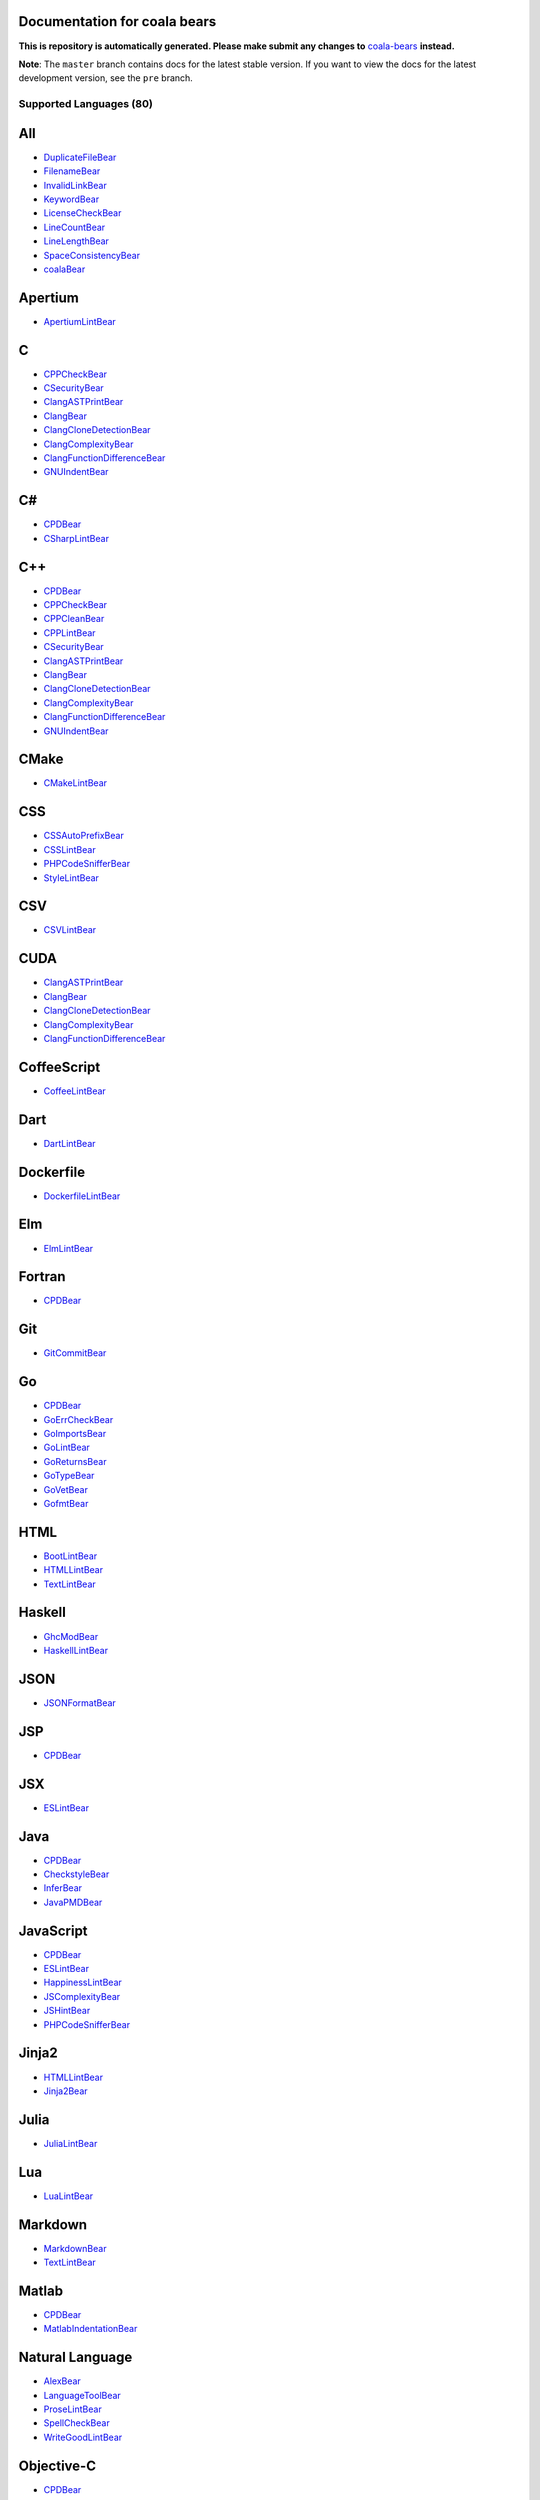 Documentation for coala bears
=============================

**This is repository is automatically generated. Please make submit any changes to** `coala-bears <https://github.com/coala/coala-bears>`_ **instead.**

**Note**: The ``master`` branch contains docs for the latest stable version. If you want to view the docs for the latest development version, see the ``pre`` branch.

**Supported Languages (80)**
----------------------------

.. contents::
    :local:
    :depth: 1
    :backlinks: none

All
===
* `DuplicateFileBear <docs/DuplicateFileBear.rst>`_
* `FilenameBear <docs/FilenameBear.rst>`_
* `InvalidLinkBear <docs/InvalidLinkBear.rst>`_
* `KeywordBear <docs/KeywordBear.rst>`_
* `LicenseCheckBear <docs/LicenseCheckBear.rst>`_
* `LineCountBear <docs/LineCountBear.rst>`_
* `LineLengthBear <docs/LineLengthBear.rst>`_
* `SpaceConsistencyBear <docs/SpaceConsistencyBear.rst>`_
* `coalaBear <docs/coalaBear.rst>`_

Apertium
========
* `ApertiumLintBear <docs/ApertiumLintBear.rst>`_

C
=
* `CPPCheckBear <docs/CPPCheckBear.rst>`_
* `CSecurityBear <docs/CSecurityBear.rst>`_
* `ClangASTPrintBear <docs/ClangASTPrintBear.rst>`_
* `ClangBear <docs/ClangBear.rst>`_
* `ClangCloneDetectionBear <docs/ClangCloneDetectionBear.rst>`_
* `ClangComplexityBear <docs/ClangComplexityBear.rst>`_
* `ClangFunctionDifferenceBear <docs/ClangFunctionDifferenceBear.rst>`_
* `GNUIndentBear <docs/GNUIndentBear.rst>`_

C#
==
* `CPDBear <docs/CPDBear.rst>`_
* `CSharpLintBear <docs/CSharpLintBear.rst>`_

C++
===
* `CPDBear <docs/CPDBear.rst>`_
* `CPPCheckBear <docs/CPPCheckBear.rst>`_
* `CPPCleanBear <docs/CPPCleanBear.rst>`_
* `CPPLintBear <docs/CPPLintBear.rst>`_
* `CSecurityBear <docs/CSecurityBear.rst>`_
* `ClangASTPrintBear <docs/ClangASTPrintBear.rst>`_
* `ClangBear <docs/ClangBear.rst>`_
* `ClangCloneDetectionBear <docs/ClangCloneDetectionBear.rst>`_
* `ClangComplexityBear <docs/ClangComplexityBear.rst>`_
* `ClangFunctionDifferenceBear <docs/ClangFunctionDifferenceBear.rst>`_
* `GNUIndentBear <docs/GNUIndentBear.rst>`_

CMake
=====
* `CMakeLintBear <docs/CMakeLintBear.rst>`_

CSS
===
* `CSSAutoPrefixBear <docs/CSSAutoPrefixBear.rst>`_
* `CSSLintBear <docs/CSSLintBear.rst>`_
* `PHPCodeSnifferBear <docs/PHPCodeSnifferBear.rst>`_
* `StyleLintBear <docs/StyleLintBear.rst>`_

CSV
===
* `CSVLintBear <docs/CSVLintBear.rst>`_

CUDA
====
* `ClangASTPrintBear <docs/ClangASTPrintBear.rst>`_
* `ClangBear <docs/ClangBear.rst>`_
* `ClangCloneDetectionBear <docs/ClangCloneDetectionBear.rst>`_
* `ClangComplexityBear <docs/ClangComplexityBear.rst>`_
* `ClangFunctionDifferenceBear <docs/ClangFunctionDifferenceBear.rst>`_

CoffeeScript
============
* `CoffeeLintBear <docs/CoffeeLintBear.rst>`_

Dart
====
* `DartLintBear <docs/DartLintBear.rst>`_

Dockerfile
==========
* `DockerfileLintBear <docs/DockerfileLintBear.rst>`_

Elm
===
* `ElmLintBear <docs/ElmLintBear.rst>`_

Fortran
=======
* `CPDBear <docs/CPDBear.rst>`_

Git
===
* `GitCommitBear <docs/GitCommitBear.rst>`_

Go
==
* `CPDBear <docs/CPDBear.rst>`_
* `GoErrCheckBear <docs/GoErrCheckBear.rst>`_
* `GoImportsBear <docs/GoImportsBear.rst>`_
* `GoLintBear <docs/GoLintBear.rst>`_
* `GoReturnsBear <docs/GoReturnsBear.rst>`_
* `GoTypeBear <docs/GoTypeBear.rst>`_
* `GoVetBear <docs/GoVetBear.rst>`_
* `GofmtBear <docs/GofmtBear.rst>`_

HTML
====
* `BootLintBear <docs/BootLintBear.rst>`_
* `HTMLLintBear <docs/HTMLLintBear.rst>`_
* `TextLintBear <docs/TextLintBear.rst>`_

Haskell
=======
* `GhcModBear <docs/GhcModBear.rst>`_
* `HaskellLintBear <docs/HaskellLintBear.rst>`_

JSON
====
* `JSONFormatBear <docs/JSONFormatBear.rst>`_

JSP
===
* `CPDBear <docs/CPDBear.rst>`_

JSX
===
* `ESLintBear <docs/ESLintBear.rst>`_

Java
====
* `CPDBear <docs/CPDBear.rst>`_
* `CheckstyleBear <docs/CheckstyleBear.rst>`_
* `InferBear <docs/InferBear.rst>`_
* `JavaPMDBear <docs/JavaPMDBear.rst>`_

JavaScript
==========
* `CPDBear <docs/CPDBear.rst>`_
* `ESLintBear <docs/ESLintBear.rst>`_
* `HappinessLintBear <docs/HappinessLintBear.rst>`_
* `JSComplexityBear <docs/JSComplexityBear.rst>`_
* `JSHintBear <docs/JSHintBear.rst>`_
* `PHPCodeSnifferBear <docs/PHPCodeSnifferBear.rst>`_

Jinja2
======
* `HTMLLintBear <docs/HTMLLintBear.rst>`_
* `Jinja2Bear <docs/Jinja2Bear.rst>`_

Julia
=====
* `JuliaLintBear <docs/JuliaLintBear.rst>`_

Lua
===
* `LuaLintBear <docs/LuaLintBear.rst>`_

Markdown
========
* `MarkdownBear <docs/MarkdownBear.rst>`_
* `TextLintBear <docs/TextLintBear.rst>`_

Matlab
======
* `CPDBear <docs/CPDBear.rst>`_
* `MatlabIndentationBear <docs/MatlabIndentationBear.rst>`_

Natural Language
================
* `AlexBear <docs/AlexBear.rst>`_
* `LanguageToolBear <docs/LanguageToolBear.rst>`_
* `ProseLintBear <docs/ProseLintBear.rst>`_
* `SpellCheckBear <docs/SpellCheckBear.rst>`_
* `WriteGoodLintBear <docs/WriteGoodLintBear.rst>`_

Objective-C
===========
* `CPDBear <docs/CPDBear.rst>`_
* `ClangASTPrintBear <docs/ClangASTPrintBear.rst>`_
* `ClangBear <docs/ClangBear.rst>`_
* `ClangCloneDetectionBear <docs/ClangCloneDetectionBear.rst>`_
* `ClangComplexityBear <docs/ClangComplexityBear.rst>`_
* `ClangFunctionDifferenceBear <docs/ClangFunctionDifferenceBear.rst>`_

Objective-C++
=============
* `ClangASTPrintBear <docs/ClangASTPrintBear.rst>`_
* `ClangBear <docs/ClangBear.rst>`_
* `ClangCloneDetectionBear <docs/ClangCloneDetectionBear.rst>`_
* `ClangComplexityBear <docs/ClangComplexityBear.rst>`_
* `ClangFunctionDifferenceBear <docs/ClangFunctionDifferenceBear.rst>`_

Octave
======
* `CPDBear <docs/CPDBear.rst>`_
* `MatlabIndentationBear <docs/MatlabIndentationBear.rst>`_

OpenCL
======
* `ClangASTPrintBear <docs/ClangASTPrintBear.rst>`_
* `ClangBear <docs/ClangBear.rst>`_
* `ClangCloneDetectionBear <docs/ClangCloneDetectionBear.rst>`_
* `ClangComplexityBear <docs/ClangComplexityBear.rst>`_
* `ClangFunctionDifferenceBear <docs/ClangFunctionDifferenceBear.rst>`_

OpenMP
======
* `ClangASTPrintBear <docs/ClangASTPrintBear.rst>`_
* `ClangBear <docs/ClangBear.rst>`_
* `ClangCloneDetectionBear <docs/ClangCloneDetectionBear.rst>`_
* `ClangComplexityBear <docs/ClangComplexityBear.rst>`_
* `ClangFunctionDifferenceBear <docs/ClangFunctionDifferenceBear.rst>`_

PHP
===
* `CPDBear <docs/CPDBear.rst>`_
* `HTMLLintBear <docs/HTMLLintBear.rst>`_
* `PHPCodeSnifferBear <docs/PHPCodeSnifferBear.rst>`_
* `PHPLintBear <docs/PHPLintBear.rst>`_
* `PHPMessDetectorBear <docs/PHPMessDetectorBear.rst>`_

PL/SQL
======
* `CPDBear <docs/CPDBear.rst>`_

Perl
====
* `PerlCriticBear <docs/PerlCriticBear.rst>`_

Puppet
======
* `PuppetLintBear <docs/PuppetLintBear.rst>`_

Python
======
* `BanditBear <docs/BanditBear.rst>`_
* `CPDBear <docs/CPDBear.rst>`_
* `MypyBear <docs/MypyBear.rst>`_
* `PEP8Bear <docs/PEP8Bear.rst>`_
* `PEP8NotebookBear <docs/PEP8NotebookBear.rst>`_
* `PyCommentedCodeBear <docs/PyCommentedCodeBear.rst>`_
* `PyDocStyleBear <docs/PyDocStyleBear.rst>`_
* `PyFlakesBear <docs/PyFlakesBear.rst>`_
* `PyImportSortBear <docs/PyImportSortBear.rst>`_
* `PyLintBear <docs/PyLintBear.rst>`_
* `PyUnusedCodeBear <docs/PyUnusedCodeBear.rst>`_
* `PycodestyleBear <docs/PycodestyleBear.rst>`_
* `PyromaBear <docs/PyromaBear.rst>`_
* `PythonPackageInitBear <docs/PythonPackageInitBear.rst>`_
* `RadonBear <docs/RadonBear.rst>`_
* `VultureBear <docs/VultureBear.rst>`_
* `YapfBear <docs/YapfBear.rst>`_

Python 2
========
* `BanditBear <docs/BanditBear.rst>`_
* `CPDBear <docs/CPDBear.rst>`_
* `MypyBear <docs/MypyBear.rst>`_
* `PEP8Bear <docs/PEP8Bear.rst>`_
* `PEP8NotebookBear <docs/PEP8NotebookBear.rst>`_
* `PyCommentedCodeBear <docs/PyCommentedCodeBear.rst>`_
* `PyDocStyleBear <docs/PyDocStyleBear.rst>`_
* `PyImportSortBear <docs/PyImportSortBear.rst>`_
* `PyLintBear <docs/PyLintBear.rst>`_
* `PyUnusedCodeBear <docs/PyUnusedCodeBear.rst>`_
* `PycodestyleBear <docs/PycodestyleBear.rst>`_
* `PythonPackageInitBear <docs/PythonPackageInitBear.rst>`_
* `RadonBear <docs/RadonBear.rst>`_
* `YapfBear <docs/YapfBear.rst>`_

Python 2 Requirements
=====================
* `PinRequirementsBear <docs/PinRequirementsBear.rst>`_
* `PySafetyBear <docs/PySafetyBear.rst>`_

Python 3
========
* `BanditBear <docs/BanditBear.rst>`_
* `CPDBear <docs/CPDBear.rst>`_
* `MypyBear <docs/MypyBear.rst>`_
* `PEP8Bear <docs/PEP8Bear.rst>`_
* `PEP8NotebookBear <docs/PEP8NotebookBear.rst>`_
* `PyCommentedCodeBear <docs/PyCommentedCodeBear.rst>`_
* `PyDocStyleBear <docs/PyDocStyleBear.rst>`_
* `PyFlakesBear <docs/PyFlakesBear.rst>`_
* `PyImportSortBear <docs/PyImportSortBear.rst>`_
* `PyLintBear <docs/PyLintBear.rst>`_
* `PyUnusedCodeBear <docs/PyUnusedCodeBear.rst>`_
* `PycodestyleBear <docs/PycodestyleBear.rst>`_
* `PyromaBear <docs/PyromaBear.rst>`_
* `PythonPackageInitBear <docs/PythonPackageInitBear.rst>`_
* `RadonBear <docs/RadonBear.rst>`_
* `VultureBear <docs/VultureBear.rst>`_
* `YapfBear <docs/YapfBear.rst>`_

Python 3 Requirements
=====================
* `PinRequirementsBear <docs/PinRequirementsBear.rst>`_
* `PySafetyBear <docs/PySafetyBear.rst>`_

Python Requirements
===================
* `PinRequirementsBear <docs/PinRequirementsBear.rst>`_
* `PySafetyBear <docs/PySafetyBear.rst>`_

R
=
* `FormatRBear <docs/FormatRBear.rst>`_
* `RLintBear <docs/RLintBear.rst>`_

RAML
====
* `RAMLLintBear <docs/RAMLLintBear.rst>`_

Ruby
====
* `CPDBear <docs/CPDBear.rst>`_
* `RuboCopBear <docs/RuboCopBear.rst>`_
* `RubySmellBear <docs/RubySmellBear.rst>`_
* `RubySyntaxBear <docs/RubySyntaxBear.rst>`_

SCSS
====
* `SCSSLintBear <docs/SCSSLintBear.rst>`_
* `StyleLintBear <docs/StyleLintBear.rst>`_

SQL
===
* `SQLintBear <docs/SQLintBear.rst>`_

Scala
=====
* `CPDBear <docs/CPDBear.rst>`_
* `ScalaLintBear <docs/ScalaLintBear.rst>`_

Stylus
======
* `StylintBear <docs/StylintBear.rst>`_

Swift
=====
* `CPDBear <docs/CPDBear.rst>`_
* `TailorBear <docs/TailorBear.rst>`_

TOML
====
* `TOMLBear <docs/TOMLBear.rst>`_

Tex
===
* `LatexLintBear <docs/LatexLintBear.rst>`_

TypeScript
==========
* `TSLintBear <docs/TSLintBear.rst>`_

VHDL
====
* `VHDLLintBear <docs/VHDLLintBear.rst>`_

Verilog
=======
* `VerilogLintBear <docs/VerilogLintBear.rst>`_

VimScript
=========
* `VintBear <docs/VintBear.rst>`_

XML
===
* `XMLBear <docs/XMLBear.rst>`_

YAML
====
* `YAMLLintBear <docs/YAMLLintBear.rst>`_

bash
====
* `ShellCheckBear <docs/ShellCheckBear.rst>`_

c
=
* `DocumentationStyleBear <docs/DocumentationStyleBear.rst>`_

cpp
===
* `DocumentationStyleBear <docs/DocumentationStyleBear.rst>`_

cs
==
* `DocumentationStyleBear <docs/DocumentationStyleBear.rst>`_

dash
====
* `ShellCheckBear <docs/ShellCheckBear.rst>`_

default
=======
* `DocumentationStyleBear <docs/DocumentationStyleBear.rst>`_

fortran
=======
* `DocumentationStyleBear <docs/DocumentationStyleBear.rst>`_

golang
======
* `DocumentationStyleBear <docs/DocumentationStyleBear.rst>`_

java
====
* `DocumentationStyleBear <docs/DocumentationStyleBear.rst>`_

ksh
===
* `ShellCheckBear <docs/ShellCheckBear.rst>`_

objective-c
===========
* `DocumentationStyleBear <docs/DocumentationStyleBear.rst>`_

php
===
* `DocumentationStyleBear <docs/DocumentationStyleBear.rst>`_

po
==
* `DennisBear <docs/DennisBear.rst>`_

pot
===
* `DennisBear <docs/DennisBear.rst>`_

python
======
* `DocumentationStyleBear <docs/DocumentationStyleBear.rst>`_

python3
=======
* `DocumentationStyleBear <docs/DocumentationStyleBear.rst>`_

reStructuredText
================
* `RSTcheckBear <docs/RSTcheckBear.rst>`_
* `TextLintBear <docs/TextLintBear.rst>`_
* `reSTLintBear <docs/reSTLintBear.rst>`_

sh
==
* `ShellCheckBear <docs/ShellCheckBear.rst>`_

tcl
===
* `DocumentationStyleBear <docs/DocumentationStyleBear.rst>`_

vhdl
====
* `DocumentationStyleBear <docs/DocumentationStyleBear.rst>`_

